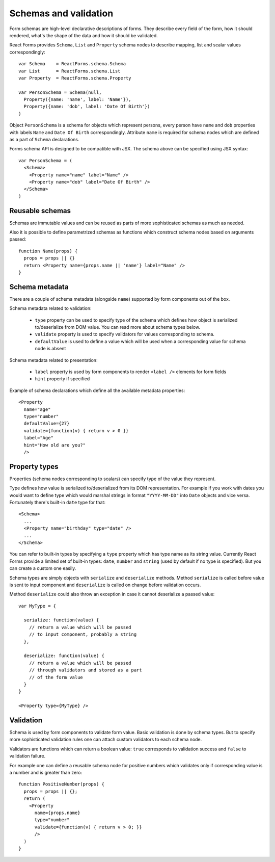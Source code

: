 Schemas and validation
======================

Form schemas are high-level declarative descriptions of forms. They describe
every field of the form, how it should rendered, what's the shape of the data
and how it should be validated.

React Forms provides ``Schema``, ``List`` and ``Property`` schema nodes to
describe mapping, list and scalar values correspondingly::

  var Schema    = ReactForms.schema.Schema
  var List      = ReactForms.schema.List
  var Property  = ReactForms.schema.Property

  var PersonSchema = Schema(null,
    Property({name: 'name', label: 'Name'}),
    Property({name: 'dob', label: 'Date Of Birth'})
  )

Object ``PersonSchema`` is a schema for objects which represent persons, every
person have ``name`` and ``dob`` properties with labels ``Name`` and ``Date Of
Birth`` correspondingly. Attribute ``name`` is required for schema nodes which
are defined as a part of ``Schema`` declarations.

Forms schema API is designed to be compatible with JSX. The schema above can be
specified using JSX syntax::

  var PersonSchema = (
    <Schema>
      <Property name="name" label="Name" />
      <Property name="dob" label="Date Of Birth" />
    </Schema>
  )

Reusable schemas
----------------

Schemas are immutable values and can be reused as parts of more sophisticated
schemas as much as needed.

Also it is possible to define parametrized schemas as functions which construct
schema nodes based on arguments passed::

  function Name(props) {
    props = props || {}
    return <Property name={props.name || 'name'} label="Name" />
  }

Schema metadata
---------------

There are a couple of schema metadata (alongside ``name``) supported by form
components out of the box.

Schema metadata related to validation:

  * ``type`` property can be used to specify type of the schema which defines how
    object is serialized to/deserialize from DOM value. You can read more about
    schema types below.
  * ``validate`` property is used to specify validators for
    values corresponding to schema.
  * ``defaultValue`` is used to define a value which will be used when a
    corresponding value for schema node is absent

Schema metadata related to presentation:

  * ``label`` property is used by form components to render ``<label />``
    elements for form fields
  * ``hint`` property if specified

Example of schema declarations which define all the available metadata
properties::

  <Property
    name="age"
    type="number"
    defaultValue={27}
    validate={function(v) { return v > 0 }}
    label="Age"
    hint="How old are you?"
    />

Property types
--------------

Properties (schema nodes corresponding to scalars) can specify type of the value
they represent.

Type defines how value is serialized to/deserialized from its DOM
representation. For example if you work with dates you would want to define type
which would marshal strings in format ``"YYYY-MM-DD"`` into ``Date`` objects and
vice versa. Fortunately there's built-in ``date`` type for that::

  <Schema>
    ...
    <Property name="birthday" type="date" />
    ...
  </Schema>

You can refer to built-in types by specifying a ``type`` property which has type
name as its string value. Currently React Forms provide a limited set of
built-in types: ``date``, ``number`` and ``string`` (used by default if no type
is specified). But you can create a custom one easily.

Schema types are simply objects with ``serialize`` and ``deserialize`` methods.
Method ``serialize`` is called before value is sent to input component and
``deserialize`` is called on change before validation occurs.

Method ``deserialize`` could also throw an exception in case it cannot
deserialize a passed value::

  var MyType = {

    serialize: function(value) {
      // return a value which will be passed
      // to input component, probably a string
    },

    deserialize: function(value) {
      // return a value which will be passed
      // through validators and stored as a part
      // of the form value
    }
  }

  <Property type={MyType} />

Validation
----------

Schema is used by form components to validate form value. Basic validation is
done by schema types. But to specify more sophisticated validation rules one can
attach custom validators to each schema node.

Validators are functions which can return a boolean value: ``true`` corresponds
to validation success and ``false`` to validation failure.

For example one can define a reusable schema node for positive numbers which
validates only if corresponding value is a number and is greater than zero::

  function PositiveNumber(props) {
    props = props || {};
    return (
      <Property
        name={props.name}
        type="number"
        validate={function(v) { return v > 0; }}
        />
    )
  }

